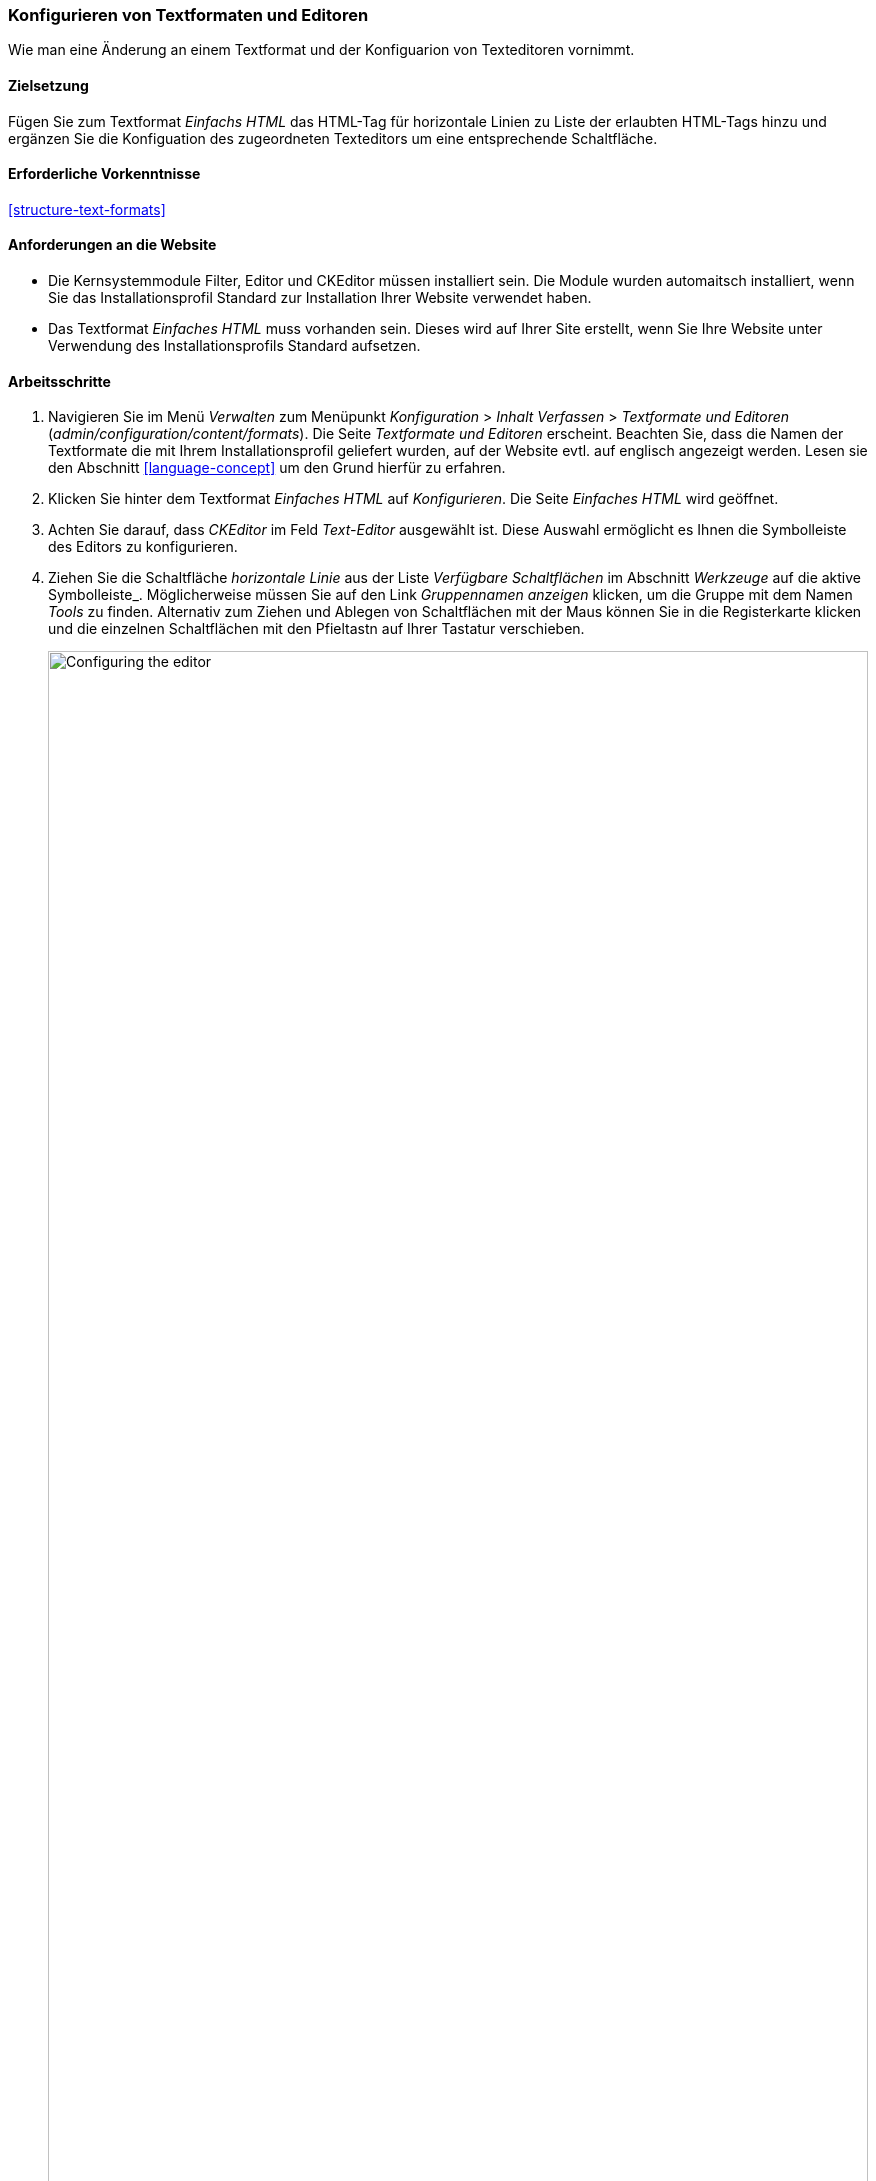[[structure-text-format-config]]

=== Konfigurieren von Textformaten und Editoren

[role="summary"]
Wie man eine Änderung an einem Textformat und der Konfiguarion von Texteditoren vornimmt.

(((Text format,configuring)))
(((Configuring,text format)))
(((Editor,configuring)))
(((CKEditor text editor,default assignment to text format)))
(((WYSIWYG (What You See Is What You Get),configuring editor)))
(((What You See Is What You Get (WYSIWYG),configuring editor)))
(((Module,Filter)))
(((Module,Editor)))
(((Module,CKEditor)))
(((Filter module,configuring)))
(((Editor module,configuring)))
(((CKEditor module,configuring)))

==== Zielsetzung

Fügen Sie zum Textformat _Einfachs HTML_ das HTML-Tag für horizontale Linien zu Liste der erlaubten HTML-Tags hinzu und ergänzen Sie die Konfiguation des zugeordneten Texteditors um eine entsprechende Schaltfläche.

==== Erforderliche Vorkenntnisse

<<structure-text-formats>>

==== Anforderungen an die Website

* Die Kernsystemmodule Filter, Editor und CKEditor müssen installiert sein. Die Module wurden automaitsch installiert,
wenn Sie das Installationsprofil Standard zur Installation Ihrer Website verwendet haben.

* Das Textformat _Einfaches HTML_ muss vorhanden sein. Dieses wird auf Ihrer Site erstellt, wenn Sie
Ihre Website unter Verwendung des Installationsprofils Standard aufsetzen.

==== Arbeitsschritte

. Navigieren Sie im Menü _Verwalten_ zum Menüpunkt _Konfiguration_ > _Inhalt
Verfassen_ > _Textformate und Editoren_ (_admin/configuration/content/formats_).
Die Seite _Textformate und Editoren_ erscheint. Beachten Sie, dass die Namen der Textformate
die mit Ihrem Installationsprofil geliefert wurden, auf der Website evtl. auf englisch angezeigt werden. Lesen sie den Abschnitt
<<language-concept>> um den Grund hierfür zu erfahren.

. Klicken Sie hinter dem Textformat _Einfaches HTML_ auf _Konfigurieren_. Die Seite _Einfaches HTML_
wird geöffnet.

. Achten Sie darauf, dass _CKEditor_ im Feld _Text-Editor_ ausgewählt ist. Diese Auswahl ermöglicht es Ihnen
die Symbolleiste des Editors zu konfigurieren.

. Ziehen Sie die Schaltfläche _horizontale Linie_ aus der Liste _Verfügbare Schaltflächen_ im Abschnitt _Werkzeuge_ auf die aktive Symbolleiste_. Möglicherweise müssen Sie auf den Link _Gruppennamen anzeigen_ klicken, um die Gruppe mit dem Namen
_Tools_ zu finden. Alternativ zum Ziehen und Ablegen von Schaltflächen mit der Maus können Sie in die Registerkarte klicken und die einzelnen Schaltflächen mit den Pfieltastn auf Ihrer Tastatur verschieben.
+
--
// Button configuration area on text format edit page.
image:images/structure-text-format-config-editor-config.png["Configuring the editor",width="100%"]
--

. Beachten Sie, dass Sie die _Filter-Verarbeitungsreihenfolge_ ändern können.

. Unter _Filtereinstellungen_ > _Erlaubte HTML-Tags einschränken und fehlerhaftes HTML_ korrigieren,
überprüfen Sie im Feld _Erlaubte HTML-Tags_, ob `<hr>` vorhanden ist (fügen Sie eine
Editor-Schaltfläche hinzu, werden die erlaubten Tags automatisch aktualisiert).
+
--
// Allowed HTML tags area on text format edit page.
image:images/structure-text-format-config-allowed-html.png["Configuring the HTML tags",width="100%"]
--

. Klicken Sie auf _Konfiguration speichern_. Sie gelangen zurück auf die Seite _Textformate und
Editoren_. Es wird eine Meldung angezeigt, dass das Textformat
aktualisiert worden ist.
+
--
// Confirmation message after updating text format.
image:images/structure-text-format-config-summary.png["Confirmation message for text format configuration"]
--

==== Vertiefen Sie Ihre Kenntnisse

Wenn Sie die Auswirkungen dieser Änderungen auf Ihrer Website nicht sehen, müssen Sie
den Cache der Website leeren. Siehe: <<prevent-cache-clear>>.


// ==== Verwandte Konzepte

==== Videos

// Video von Drupalize.Me.
video::https://www.youtube-nocookie.com/embed/T9RD6PTxe9U[title="Konfigurieren von Textformaten und Editoren (englisch)"]

// ==== Zusätzliche Ressourcen


*Mitwirkende*

Geschrieben von https://www.drupal.org/u/batigolix[Boris Doesborg].
